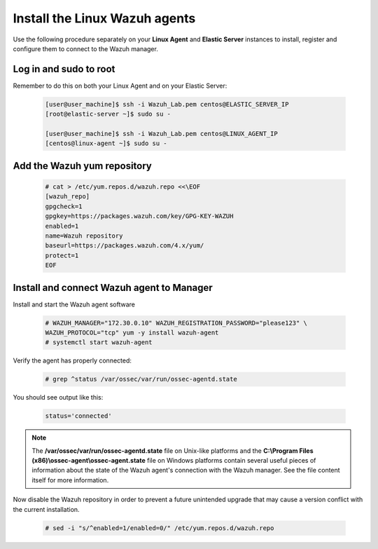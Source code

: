 .. Copyright (C) 2021 Wazuh, Inc.

.. meta::
  :description: Learn more about how to prepare your Wazuh Lab Environment. In this section, we show you how to install the Linux Wazuh agent. 

.. _build_lab_install_linux_agents:

Install the Linux Wazuh agents
==============================

Use the following procedure separately on your **Linux Agent** and **Elastic Server**
instances to install, register and configure them to connect to the Wazuh manager.

Log in and sudo to root
-----------------------

Remember to do this on both your Linux Agent and on your Elastic Server:

    .. code-block:: console

        [user@user_machine]$ ssh -i Wazuh_Lab.pem centos@ELASTIC_SERVER_IP
        [root@elastic-server ~]$ sudo su -

        [user@user_machine]$ ssh -i Wazuh_Lab.pem centos@LINUX_AGENT_IP
        [centos@linux-agent ~]$ sudo su -

Add the Wazuh yum repository
----------------------------

     .. code-block:: console

         # cat > /etc/yum.repos.d/wazuh.repo <<\EOF
         [wazuh_repo]
         gpgcheck=1
         gpgkey=https://packages.wazuh.com/key/GPG-KEY-WAZUH
         enabled=1
         name=Wazuh repository
         baseurl=https://packages.wazuh.com/4.x/yum/
         protect=1
         EOF


Install and connect Wazuh agent to Manager
------------------------------------------

Install and start the Wazuh agent software

  .. code-block:: console

    # WAZUH_MANAGER="172.30.0.10" WAZUH_REGISTRATION_PASSWORD="please123" \
    WAZUH_PROTOCOL="tcp" yum -y install wazuh-agent
    # systemctl start wazuh-agent

Verify the agent has properly connected:

  .. code-block:: console

    # grep ^status /var/ossec/var/run/ossec-agentd.state

You should see output like this:

  .. code-block:: none
    :class: output

    status='connected'

.. note::
  The **/var/ossec/var/run/ossec-agentd.state** file on Unix-like platforms and the
  **C:\\Program Files (x86)\\ossec-agent\\ossec-agent.state** file on Windows
  platforms contain several useful pieces of information about the state of the
  Wazuh agent's connection with the Wazuh manager.  See the file content itself
  for more information.

Now disable the Wazuh repository in order to prevent a future unintended upgrade
that may cause a version conflict with the current installation.

  .. code-block:: console

    # sed -i "s/^enabled=1/enabled=0/" /etc/yum.repos.d/wazuh.repo

